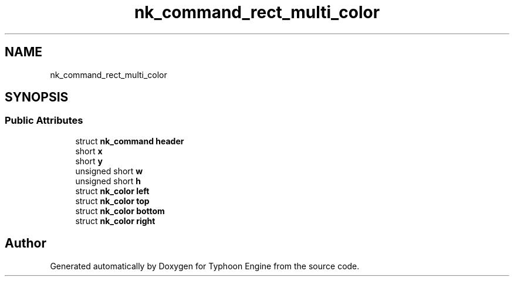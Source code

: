 .TH "nk_command_rect_multi_color" 3 "Sat Jul 20 2019" "Version 0.1" "Typhoon Engine" \" -*- nroff -*-
.ad l
.nh
.SH NAME
nk_command_rect_multi_color
.SH SYNOPSIS
.br
.PP
.SS "Public Attributes"

.in +1c
.ti -1c
.RI "struct \fBnk_command\fP \fBheader\fP"
.br
.ti -1c
.RI "short \fBx\fP"
.br
.ti -1c
.RI "short \fBy\fP"
.br
.ti -1c
.RI "unsigned short \fBw\fP"
.br
.ti -1c
.RI "unsigned short \fBh\fP"
.br
.ti -1c
.RI "struct \fBnk_color\fP \fBleft\fP"
.br
.ti -1c
.RI "struct \fBnk_color\fP \fBtop\fP"
.br
.ti -1c
.RI "struct \fBnk_color\fP \fBbottom\fP"
.br
.ti -1c
.RI "struct \fBnk_color\fP \fBright\fP"
.br
.in -1c

.SH "Author"
.PP 
Generated automatically by Doxygen for Typhoon Engine from the source code\&.
